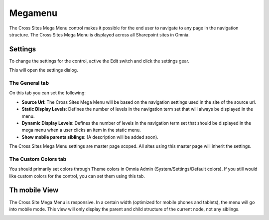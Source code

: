 Megamenu
===========================

The Cross Sites Mega Menu control makes it possible for the end user to navigate to any page in the navigation structure. The Cross Sites Mega Menu is displayed across all Sharepoint sites in Omnia.

.. image:: crosssitemegamenu.png

Settings
**********
To change the settings for the control, active the Edit switch and click the settings gear. 

This will open the settings dialog.

.. image:: cross-sites-settings.png

The General tab
----------------
On this tab you can set the following:

+ **Source Url**: The Cross Sites Mega Menu will be based on the navigation settings used in the site of the source url.
+ **Static Display Levels**: Defines the number of levels in the navigation term set that will always be displayed in the menu.
+ **Dynamic Display Levels**: Defines the number of levels in the navigation term set that should be displayed in the mega menu when a user clicks an item in the static menu.
+ **Show mobile parents siblings**: (A description will be added soon).

The Cross Sites Mega Menu settings are master page scoped. All sites using this master page will inherit the settings.

The Custom Colors tab
-----------------------
You should primarily set colors through Theme colors in Omnia Admin (System/Settings/Default colors). If you still would like custom colors for the control, you can set them using this tab.

.. image:: cross-sites-colors.png

Th mobile View
*****************
The Cross Site Mega Menu is responsive. In a certain width (optimized for mobile phones and tablets), the menu will go into mobile mode. This view will only display the parent and child structure of the current node, not any siblings.

.. image:: crosssitemegamenumobile.png
